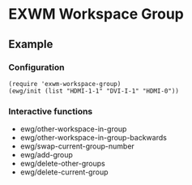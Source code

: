 
* EXWM Workspace Group
** Example
*** Configuration
    #+begin_src elisp
    (require 'exwm-workspace-group)
    (ewg/init (list "HDMI-1-1" "DVI-I-1" "HDMI-0"))
    #+end_src

*** Interactive functions
    - ewg/other-workspace-in-group
    - ewg/other-workspace-in-group-backwards
    - ewg/swap-current-group-number
    - ewg/add-group
    - ewg/delete-other-groups
    - ewg/delete-current-group
